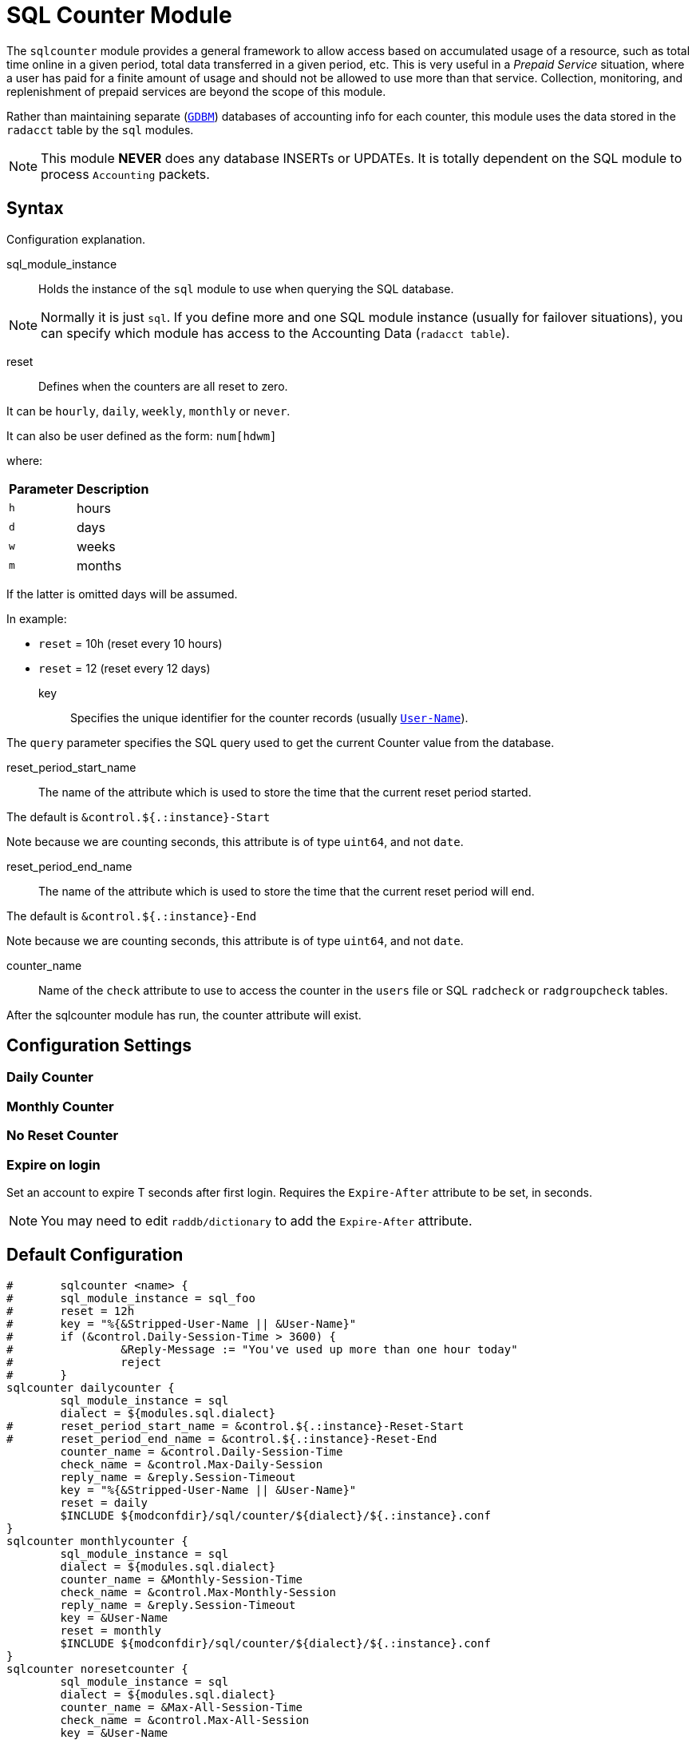 



= SQL Counter Module

The `sqlcounter` module  provides a general framework to allow access
based on accumulated usage of a resource, such as total time online in
a given period, total data transferred in a given period, etc. This is
very useful in a _Prepaid Service_ situation, where a user has paid for
a finite amount of usage and should not be allowed to use more than
that service. Collection, monitoring, and replenishment of prepaid
services are beyond the scope of this module.

Rather than maintaining separate (`link:https://www.gnu.org.ua/software/gdbm/[GDBM]`) databases of accounting info
for each counter, this module uses the data stored in the `radacct` table
by the `sql` modules.

NOTE: This module *NEVER* does any database INSERTs or UPDATEs. It is totally
dependent on the SQL module to process `Accounting` packets.



## Syntax

Configuration explanation.


sql_module_instance:: Holds the instance of the `sql` module to use when
querying the SQL database.

NOTE: Normally it is just `sql`. If you define more and one SQL module instance
(usually for failover situations), you can specify which module has access to
the Accounting Data (`radacct table`).


reset:: Defines when the counters are all reset to zero.

It can be `hourly`, `daily`, `weekly`, `monthly` or `never`.

It can also be user defined as the form: `num[hdwm]`

where:
[options="header,autowidth"]
|===
| Parameter | Description
| `h`       | hours
| `d`       | days
| `w`       | weeks
| `m`       | months
|===

If the latter is omitted days will be assumed.

In example:

  * `reset` = 10h (reset every 10 hours)
  * `reset` = 12  (reset every 12 days)


key:: Specifies the unique identifier for the counter records (usually `link:https://freeradius.org/rfc/rfc2865.html#User-Name[User-Name]`).

The `query` parameter specifies the SQL query used to get the current Counter value
from the database.


reset_period_start_name::  The name of the attribute which is used to store the
time that the current reset period started.

The default is `&control.${.:instance}-Start`

Note because we are counting seconds, this attribute is of type `uint64`, and not `date`.

reset_period_end_name::  The name of the attribute which is used to store the
time that the current reset period will end.

The default is `&control.${.:instance}-End`

Note because we are counting seconds, this attribute is of type `uint64`, and not `date`.

counter_name:: Name of the `check` attribute to use to access the counter in
the `users` file or SQL `radcheck` or `radgroupcheck` tables.

After the sqlcounter module has run, the counter attribute will exist.




## Configuration Settings



### Daily Counter






### Monthly Counter






### No Reset Counter






### Expire on login

Set an account to expire T seconds after first login. Requires the `Expire-After`
attribute to be set, in seconds.

NOTE: You may need to edit `raddb/dictionary` to add the `Expire-After` attribute.





== Default Configuration

```
#	sqlcounter <name> {
#	sql_module_instance = sql_foo
#	reset = 12h
#	key = "%{&Stripped-User-Name || &User-Name}"
#	if (&control.Daily-Session-Time > 3600) {
#		 &Reply-Message := "You've used up more than one hour today"
#		 reject
#	}
sqlcounter dailycounter {
	sql_module_instance = sql
	dialect = ${modules.sql.dialect}
#	reset_period_start_name = &control.${.:instance}-Reset-Start
#	reset_period_end_name = &control.${.:instance}-Reset-End
	counter_name = &control.Daily-Session-Time
	check_name = &control.Max-Daily-Session
	reply_name = &reply.Session-Timeout
	key = "%{&Stripped-User-Name || &User-Name}"
	reset = daily
	$INCLUDE ${modconfdir}/sql/counter/${dialect}/${.:instance}.conf
}
sqlcounter monthlycounter {
	sql_module_instance = sql
	dialect = ${modules.sql.dialect}
	counter_name = &Monthly-Session-Time
	check_name = &control.Max-Monthly-Session
	reply_name = &reply.Session-Timeout
	key = &User-Name
	reset = monthly
	$INCLUDE ${modconfdir}/sql/counter/${dialect}/${.:instance}.conf
}
sqlcounter noresetcounter {
	sql_module_instance = sql
	dialect = ${modules.sql.dialect}
	counter_name = &Max-All-Session-Time
	check_name = &control.Max-All-Session
	key = &User-Name
	reset = never
	$INCLUDE ${modconfdir}/sql/counter/${dialect}/${.:instance}.conf
}
sqlcounter expire_on_login {
	sql_module_instance = sql
	dialect = ${modules.sql.dialect}
	counter_name = &Expire-After-Initial-Login
	check_name = &control.Expire-After
	key = &User-Name
	reset = never
	$INCLUDE ${modconfdir}/sql/counter/${dialect}/${.:instance}.conf
}
```
